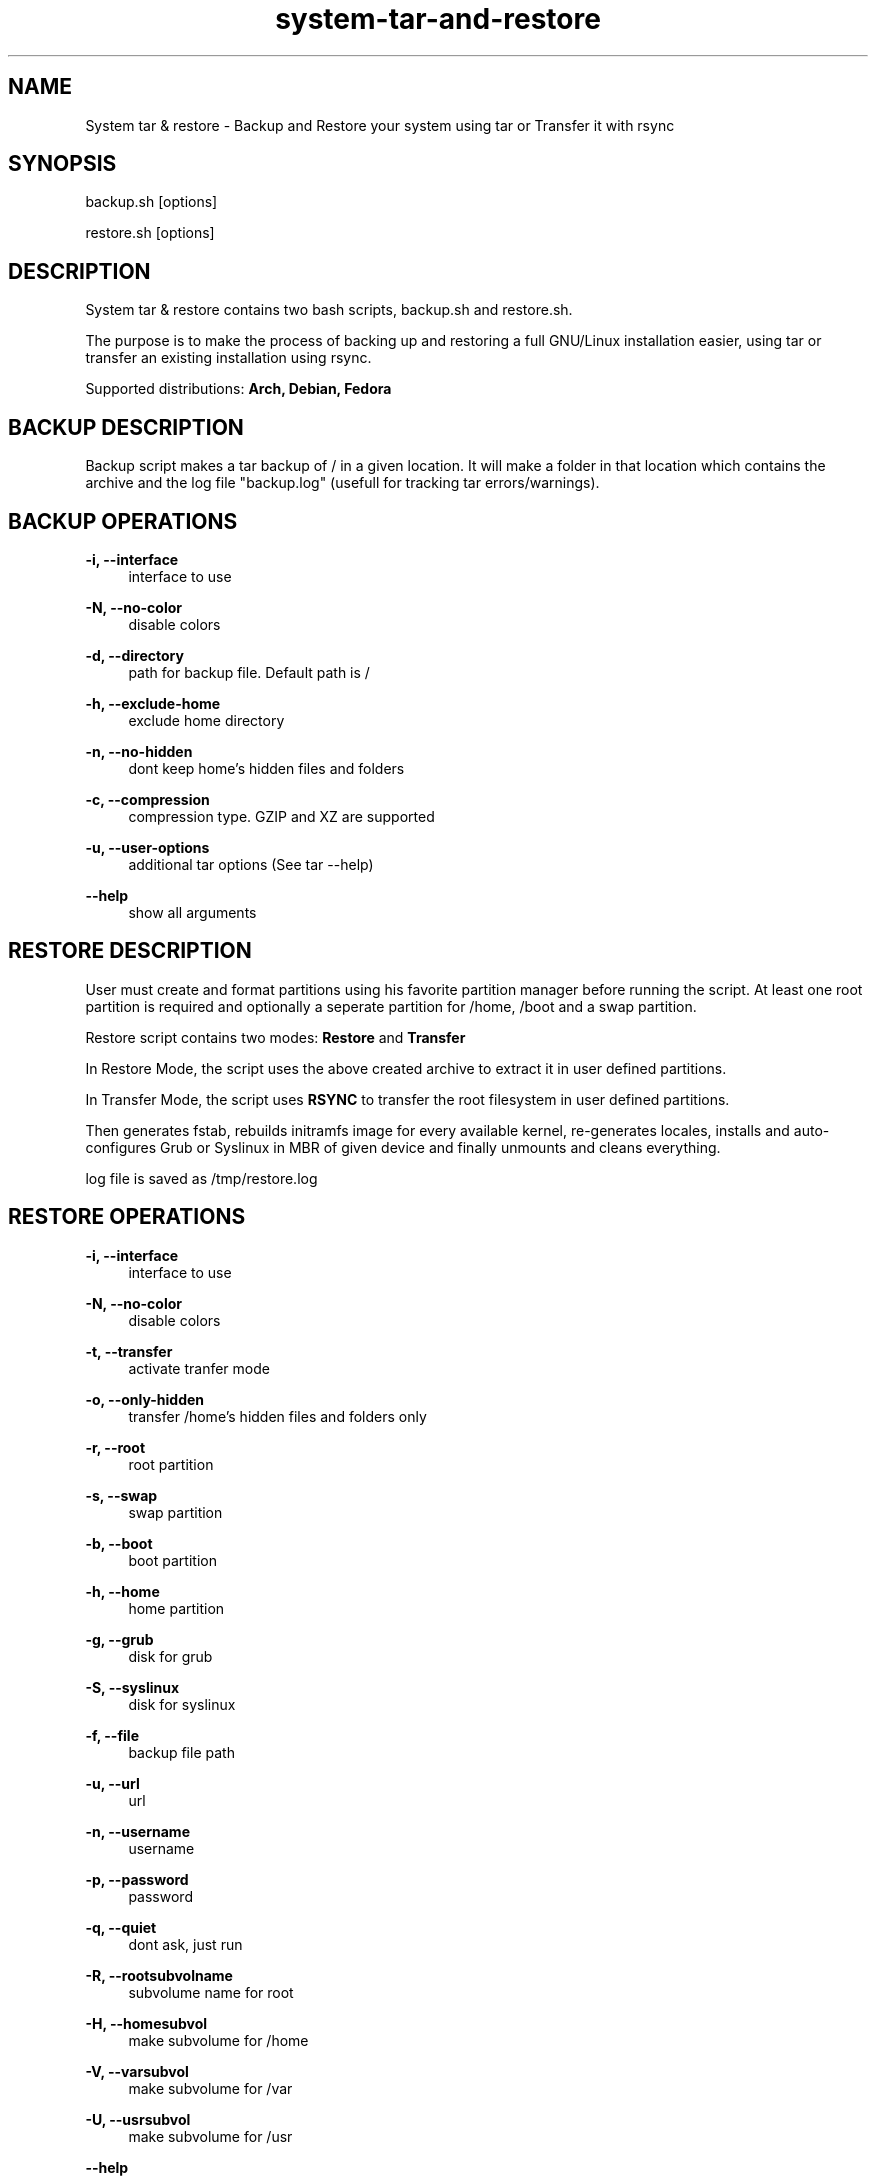 '\" t
.\"		Title: system-tar-and-restore
.\"    Author: [ see the "Authors" section]
.\"      Date: 2013-06-03
.\"    Manual: system-tar-and-restore Manual
.\"    Source: system-tar-and-restore 3.2
.\"  Language: English
.TH "system-tar-and-restore" "1" "04 june 2013" "3\&.2" "General Manual"
.\" -----------------------------------------------------------------
.\" * Define some portability stuff
.\" -----------------------------------------------------------------
.\" ~~~~~~~~~~~~~~~~~~~~~~~~~~~~~~~~~~~~~~~~~~~~~~~~~~~~~~~~~~~~~~~~~
.\" http://github.com/tritonas00/system-tar-and-restore
.\" ~~~~~~~~~~~~~~~~~~~~~~~~~~~~~~~~~~~~~~~~~~~~~~~~~~~~~~~~~~~~~~~~~
.ie \n(.g .ds Aq \(aq
.el       .ds Aq '
.\" -----------------------------------------------------------------
.\" * set default formatting 
.\" -----------------------------------------------------------------
.\" disable hyphenation
.nh
.\" disable justification (adjust text to left margin only)
.ad l
.\" -----------------------------------------------------------------
.\" * MAIN CONTENT STARTS HERE *
.\" -----------------------------------------------------------------
.SH NAME
System tar & restore \- Backup and Restore your system using tar or Transfer it with rsync
.SH SYNOPSIS
.sp
backup.sh  [options]
.sp
restore.sh [options]
.SH DESCRIPTION
.sp
System tar & restore contains two bash scripts, 
backup.sh
and 
restore.sh.
.sp
The purpose is to make the process of backing up and restoring a full GNU/Linux installation easier,
using tar or transfer an existing installation using rsync.
.sp
Supported distributions: 
.B Arch, 
.B Debian, 
.B Fedora
.SH BACKUP DESCRIPTION
.sp
Backup script makes a tar backup of / in a given location. It will make a folder in that location which contains the archive and the log file 
"backup.log" (usefull for tracking tar errors/warnings).
.SH BACKUP OPERATIONS
.PP
\fB\-i, \-\-interface\fR
.RS 4
interface to use
.RE
.PP
\fB\-N, \-\-no-color\fR
.RS 4
disable colors
.RE
.PP
\fB\-d, \-\-directory\fR
.RS 4
path for backup file. Default path is /
.RE
.PP
\fB\-h, \-\-exclude-home\fR
.RS 4
exclude 
home
directory
.RE
.PP
\fB\-n, \-\-no-hidden\fR
.RS 4
dont keep home's hidden files and folders
.RE
.PP
\fB\-c, \-\-compression\fR
.RS 4
compression type. GZIP and XZ are supported
.RE
.PP
\fB\-u, \-\-user-options\fR
.RS 4
additional tar options (See tar --help) 
.RE
.PP
\fB\-\-help\fR
.RS 4
show all arguments
.RE
.SH RESTORE DESCRIPTION
.sp
User must create and format partitions using his favorite partition manager before running the script.
At least one root partition is required and optionally a seperate partition for /home, /boot and a swap partition.
.sp
Restore script contains two modes: \fBRestore\fR and \fBTransfer\fR

In Restore Mode, the script uses the above created archive to extract it in user defined partitions. 

In Transfer Mode, the script uses \fBRSYNC\fR to transfer the root filesystem in user defined partitions.

Then generates fstab, rebuilds initramfs image for every available kernel, re-generates locales, installs and 
auto-configures Grub or Syslinux in MBR of given device and finally unmounts and cleans everything.
.sp
log file is saved as /tmp/restore.log
.SH RESTORE OPERATIONS
.PP
\fB\-i, \-\-interface\fR
.RS 4
interface to use
.RE
.PP
\fB\-N, \-\-no\-color\fR
.RS 4
disable colors
.RE
.PP
\fB\-t, \-\-transfer\fR
.RS 4
activate tranfer mode 
.RE
.PP
\fB\-o, \-\-only-hidden\fR
.RS 4
transfer /home's hidden files and folders only 
.RE
.PP
\fB\-r, \-\-root\fR
.RS 4
root partition
.RE
.PP
\fB\-s, \-\-swap\fR
.RS 4
swap partition
.RE
.PP
\fB\-b, \-\-boot\fR
.RS 4
boot partition
.RE
.PP
\fB\-h, \-\-home\fR
.RS 4
home partition
.RE
.PP
\fB\-g, \-\-grub\fR
.RS 4
disk for grub
.RE
.PP
\fB\-S, \-\-syslinux\fR
.RS 4
disk for syslinux
.RE
.PP
\fB\-f, \-\-file\fR
.RS 4
backup file path
.RE
.PP
\fB\-u, \-\-url\fR
.RS 4
url
.RE
.PP
\fB\-n, \-\-username\fR
.RS 4
username
.RE
.PP
\fB\-p, \-\-password\fR
.RS 4
password
.RE
.PP
\fB\-q, \-\-quiet\fR
.RS 4
dont ask, just run 
.RE
.PP
\fB\-R, \-\-rootsubvolname\fR
.RS 4
subvolume name for root
.RE
.PP
\fB\-H, \-\-homesubvol\fR
.RS 4
make subvolume for /home
.RE
.PP
\fB\-V, \-\-varsubvol\fR
.RS 4
make subvolume for /var
.RE
.PP
\fB\-U, \-\-usrsubvol\fR
.RS 4
make subvolume for /usr
.RE
.PP
\fB\-\-help\fR
.RS 4
show all arguments
.RE
.SH NOTES
.sp
The system that runs the restore script and the target system (the one you want to restore),
must have the same architecture (for chroot to work).
.sp
For booting a 
\fBBTRFS\fR 
subvolumed root successfully with 
\fBSyslinux\fR,
it is recommended to have a seperate /boot partition.
Recommended subvolume name is: __active
.sp
When using \fBLVM\fR, it is also recommended to have a seperate /boot partition. 
.sp
When using \fBRAID\fR, it is recommended to create a seperate raid1 array with metadata=1.0 as your /boot partition. 
.sp
In the target system, in case of \fBSyslinux\fR, old directory /boot/syslinux is saved as /boot/syslinux-old. 
.sp
In the target system, if distribution is \fBFedora\fR and \fBGRUB\fR is selected, old /etc/default/grub is 
saved as /etc/default/grub-old.
.SH EXAMPLES USING ARGUMENTS
.sp
Backup system in the directory /home/john and use 
\fBGZIP\fR 
compression:
.RS 4
\fBsudo ./backup.sh \-d /home/john/ \-c GZIP\fR 
.RE
.sp
Backup system in the directory /home/john, use compression \fBXZ\fR 
and exclude /home directory from backup tarball:
.RS 4
\fBsudo ./backup.sh \-d /home/john/ \-c XZ \-h \-n\fR 
.RE
.sp
Backup system in the directory /home/john, use \fBGZIP\fR for compression 
and keep only hidden files and folders from /home: 
.RS 4
\fBsudo ./backup.sh \-d /home/john/ \-c GZIP \-h\fR 
.RE
.sp
Restore system in /dev/sdb1 partition, using \fBGRUB\fR as bootloader and use
/home/john/Downloads/backup.tar.gz as backup file:
.RS 4
\fBsudo ./restore.sh \-r /dev/sdb1 \-g /dev/sdb \-f /home/john/Downloads/backup.tar.gz\fR
.RE
.sp
Restore system in /dev/sdb1 (root partition), /dev/sdb2 (home partition), /dev/sdb3 (swap partition) 
using \fBsyslinux\fR as bootloader and downloading backup file from ftp server:
.RS 4
\fBsudo ./restore.sh \-r /dev/sdb1 \-h /dev/sdb2 \-s /dev/sdb3 \-S /dev/sdb \-u ftp://server/data/backup.tar.xz\fR
.RE
.sp
Restore system in /dev/sdb2 (root partition), /dev/sdb1 (boot partition), /dev/sdb3 (home partition)
using \fBsyslinux\fR as bootloader and downloading backup file from protected http server:
.RS 4
\fBsudo ./restore.sh \-r /dev/sdb2 \-b /dev/sdb1 \-h /dev/sdb3 \-S /dev/sdb \-u http://server/data/backup.tar.gz \-n user \-p pass\fR
.RE
.sp
Transfer running  system using 
\fBRSYNC\fR.
The root partition partition will be /dev/mapper/debian-root which is a
\fBLVM\fR
partition,
/dev/sdb1 for /boot partition and using
\fBGRUB\fR as bootloader:
.RS 4
\fBsudo ./restore.sh \-r /dev/mapper/debian\-root \-b /dev/sdb1 \-g /dev/sdb \-t\fR
.RE
.sp
Transfer running system using 
\fBRSYNC\fR.
The root partition will be /dev/sda2 which is a \fBBTRFS\fR filesystem, /dev/sda1 for /boot partition using \fBSYSLINUX\fR as bootloader.
The root will be in __active subvolume and /usr, /var, /home will be also be in subvolumes:
.RS 4
\fBsudo ./restore.sh \-t \-b /dev/sda1 \-r /dev/sda2 \-S /dev/sda \-R __active \-V \-U \-H\fR
.RE
.sp
Restore system in \fBRAID\fR partitions. The boot partition will be /dev/md0 and the root partition will be /dev/md1.
The backup will be the local file /home/john/Downloads/backup.tar.gz:
.RS 4
\fBsudo ./restore.sh \-r /dev/md1 \-b /dev/md0 \-f /home/john/Downloads/backup.tar.gz \-S /dev/md0\fR
.RE
.SH LIMITATIONS
\fBUEFI\fR not supported - not tested
.SH BUGS
 The only known bug is me
.SH AUTHOR
 tritonas00 at gmail dot com
